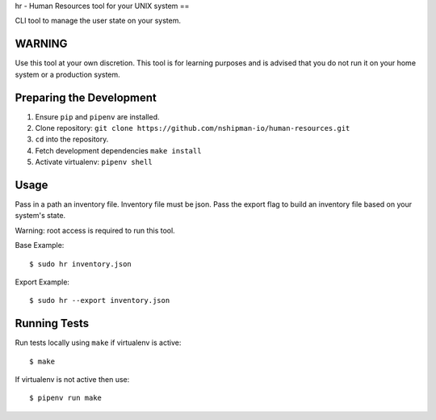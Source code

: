 hr - Human Resources tool for your UNIX system
== 

CLI tool to manage the user state on your system. 

WARNING
-------
Use this tool at your own discretion. This tool is for learning purposes
and is advised that you do not run it on your home system or a production system. 

Preparing the Development 
-------------------------

1. Ensure ``pip`` and ``pipenv`` are installed. 
2. Clone repository: ``git clone https://github.com/nshipman-io/human-resources.git`` 
3. ``cd`` into the repository. 
4. Fetch development dependencies ``make install`` 
5. Activate virtualenv: ``pipenv shell`` 

Usage
-----

Pass in a path an inventory file. Inventory file must be json. Pass the export flag to build an inventory file based on your system's state.

Warning: root access is required to run this tool. 

Base Example: 

:: 

  $ sudo hr inventory.json 

Export Example: 

:: 

  $ sudo hr --export inventory.json

Running Tests
-------------

Run tests locally using ``make`` if virtualenv is active: 

:: 

    $ make 

If virtualenv is not active then use: 

:: 

    $ pipenv run make